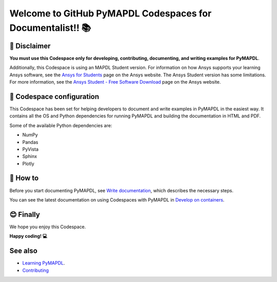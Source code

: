 
===========================================================
Welcome to GitHub PyMAPDL Codespaces for Documentalist!! 📚
===========================================================


🛑 Disclaimer
=============

**You must use this Codespace only for developing, contributing, documenting, and
writing examples for PyMAPDL**.

Additionally, this Codespace is using an MAPDL Student version. For information on how Ansys
supports your learning Ansys software, see the
`Ansys for Students <https://www.ansys.com/academic/students>`_ page on the Ansys website.
The Ansys Student version has some limitations. For more information, see the
`Ansys Student - Free Software Download <https://www.ansys.com/academic/students/ansys-student>`_
page on the Ansys website.


📖 Codespace configuration
==========================

This Codespace has been set for helping developers to document and write examples
in PyMAPDL in the easiest way. It contains all the OS and Python dependencies
for running PyMAPDL and building the documentation in HTML and PDF.

Some of the available Python dependencies are:

* NumPy
* Pandas
* PyVista
* Sphinx
* Plotly


🧐 How to
==========

Before you start documenting PyMAPDL, see
`Write documentation <https://mapdl.docs.pyansys.com/version/dev/getting_started/write_documentation.html>`_,
which describes the necessary steps.

You can see the latest documentation on using Codespaces with PyMAPDL in
`Develop on containers <https://mapdl.docs.pyansys.com/version/dev/getting_started/devcontainer_link.html>`_.


😊 Finally
==========

We hope you enjoy this Codespace. 


**Happy coding! 💻**


See also
========

* `Learning PyMAPDL <https://mapdl.docs.pyansys.com/version/dev/getting_started/learning.html>`_. 
* `Contributing <https://mapdl.docs.pyansys.com/version/dev/getting_started/contribution.html#contributing>`_
